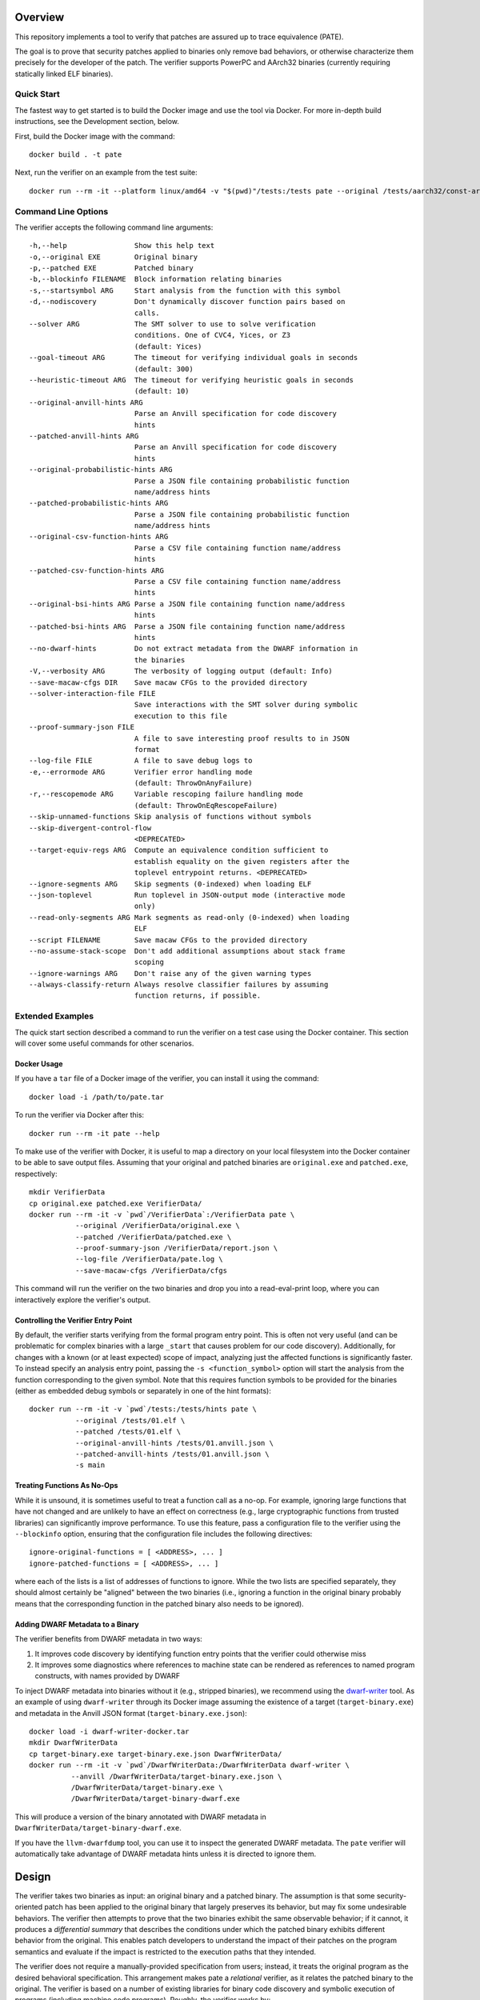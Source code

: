 Overview
========

This repository implements a tool to verify that patches are assured up to trace equivalence (PATE).

The goal is to prove that security patches applied to binaries only remove bad behaviors, or otherwise characterize them precisely for the developer of the patch. The verifier supports PowerPC and AArch32 binaries (currently requiring statically linked ELF binaries).

Quick Start
-----------

The fastest way to get started is to build the Docker image and use the tool via Docker.  For more in-depth build instructions, see the Development section, below.

First, build the Docker image with the command::

  docker build . -t pate

Next, run the verifier on an example from the test suite::

  docker run --rm -it --platform linux/amd64 -v "$(pwd)"/tests:/tests pate --original /tests/aarch32/const-args.original.exe --patched /tests/aarch32/const-args.patched.exe


Command Line Options
--------------------

The verifier accepts the following command line arguments::

  -h,--help                Show this help text
  -o,--original EXE        Original binary
  -p,--patched EXE         Patched binary
  -b,--blockinfo FILENAME  Block information relating binaries
  -s,--startsymbol ARG     Start analysis from the function with this symbol
  -d,--nodiscovery         Don't dynamically discover function pairs based on
                           calls.
  --solver ARG             The SMT solver to use to solve verification
                           conditions. One of CVC4, Yices, or Z3
                           (default: Yices)
  --goal-timeout ARG       The timeout for verifying individual goals in seconds
                           (default: 300)
  --heuristic-timeout ARG  The timeout for verifying heuristic goals in seconds
                           (default: 10)
  --original-anvill-hints ARG
                           Parse an Anvill specification for code discovery
                           hints
  --patched-anvill-hints ARG
                           Parse an Anvill specification for code discovery
                           hints
  --original-probabilistic-hints ARG
                           Parse a JSON file containing probabilistic function
                           name/address hints
  --patched-probabilistic-hints ARG
                           Parse a JSON file containing probabilistic function
                           name/address hints
  --original-csv-function-hints ARG
                           Parse a CSV file containing function name/address
                           hints
  --patched-csv-function-hints ARG
                           Parse a CSV file containing function name/address
                           hints
  --original-bsi-hints ARG Parse a JSON file containing function name/address
                           hints
  --patched-bsi-hints ARG  Parse a JSON file containing function name/address
                           hints
  --no-dwarf-hints         Do not extract metadata from the DWARF information in
                           the binaries
  -V,--verbosity ARG       The verbosity of logging output (default: Info)
  --save-macaw-cfgs DIR    Save macaw CFGs to the provided directory
  --solver-interaction-file FILE
                           Save interactions with the SMT solver during symbolic
                           execution to this file
  --proof-summary-json FILE
                           A file to save interesting proof results to in JSON
                           format
  --log-file FILE          A file to save debug logs to
  -e,--errormode ARG       Verifier error handling mode
                           (default: ThrowOnAnyFailure)
  -r,--rescopemode ARG     Variable rescoping failure handling mode
                           (default: ThrowOnEqRescopeFailure)
  --skip-unnamed-functions Skip analysis of functions without symbols
  --skip-divergent-control-flow
                           <DEPRECATED>
  --target-equiv-regs ARG  Compute an equivalence condition sufficient to
                           establish equality on the given registers after the
                           toplevel entrypoint returns. <DEPRECATED>
  --ignore-segments ARG    Skip segments (0-indexed) when loading ELF
  --json-toplevel          Run toplevel in JSON-output mode (interactive mode
                           only)
  --read-only-segments ARG Mark segments as read-only (0-indexed) when loading
                           ELF
  --script FILENAME        Save macaw CFGs to the provided directory
  --no-assume-stack-scope  Don't add additional assumptions about stack frame
                           scoping
  --ignore-warnings ARG    Don't raise any of the given warning types
  --always-classify-return Always resolve classifier failures by assuming
                           function returns, if possible.

Extended Examples
-----------------

The quick start section described a command to run the verifier on a test case using the Docker container.  This section will cover some useful commands for other scenarios.

Docker Usage
^^^^^^^^^^^^

If you have a ``tar`` file of a Docker image of the verifier, you can install it using the command::

  docker load -i /path/to/pate.tar

To run the verifier via Docker after this::

  docker run --rm -it pate --help

To make use of the verifier with Docker, it is useful to map a directory on your local filesystem into the Docker container to be able to save output files. Assuming that your original and patched binaries are ``original.exe`` and ``patched.exe``, respectively::

  mkdir VerifierData
  cp original.exe patched.exe VerifierData/
  docker run --rm -it -v `pwd`/VerifierData`:/VerifierData pate \
             --original /VerifierData/original.exe \
             --patched /VerifierData/patched.exe \
             --proof-summary-json /VerifierData/report.json \
             --log-file /VerifierData/pate.log \
             --save-macaw-cfgs /VerifierData/cfgs

This command will run the verifier on the two binaries and drop you into
a read-eval-print loop, where you can interactively explore the
verifier's output.


Controlling the Verifier Entry Point
^^^^^^^^^^^^^^^^^^^^^^^^^^^^^^^^^^^^

By default, the verifier starts verifying from the formal program entry point. This is often not very useful (and can be problematic for complex binaries with a large ``_start`` that causes problem for our code discovery).  Additionally, for changes with a known (or at least expected) scope of impact, analyzing just the affected functions is significantly faster. To instead specify an analysis entry point, passing the ``-s <function_symbol>`` option will start the analysis
from the function corresponding to the given symbol. Note that this requires function symbols to be provided for the binaries (either as embedded debug
symbols or separately in one of the hint formats)::

  docker run --rm -it -v `pwd`/tests:/tests/hints pate \
             --original /tests/01.elf \
             --patched /tests/01.elf \
             --original-anvill-hints /tests/01.anvill.json \
             --patched-anvill-hints /tests/01.anvill.json \
             -s main

Treating Functions As No-Ops
^^^^^^^^^^^^^^^^^^^^^^^^^^^^

While it is unsound, it is sometimes useful to treat a function call as a no-op. For example, ignoring large functions that have not changed and are unlikely to have an effect on correctness (e.g., large cryptographic functions from trusted libraries) can significantly improve performance.  To use this feature, pass a configuration file to the verifier using the ``--blockinfo`` option, ensuring that the configuration file includes the following directives::

  ignore-original-functions = [ <ADDRESS>, ... ]
  ignore-patched-functions = [ <ADDRESS>, ... ]

where each of the lists is a list of addresses of functions to ignore. While the two lists are specified separately, they should almost certainly be "aligned" between the two binaries (i.e., ignoring a function in the original binary probably means that the corresponding function in the patched binary also needs to be ignored).

Adding DWARF Metadata to a Binary
^^^^^^^^^^^^^^^^^^^^^^^^^^^^^^^^^

The verifier benefits from DWARF metadata in two ways:

1. It improves code discovery by identifying function entry points that the verifier could otherwise miss
2. It improves some diagnostics where references to machine state can be rendered as references to named program constructs, with names provided by DWARF

To inject DWARF metadata into binaries without it (e.g., stripped binaries), we recommend using the `dwarf-writer <https://github.com/immunant/dwarf-writer>`_ tool.  As an example of using ``dwarf-writer`` through its Docker image assuming the existence of a target (``target-binary.exe``) and metadata in the Anvill JSON format (``target-binary.exe.json``)::

  docker load -i dwarf-writer-docker.tar
  mkdir DwarfWriterData
  cp target-binary.exe target-binary.exe.json DwarfWriterData/
  docker run --rm -it -v `pwd`/DwarfWriterData:/DwarfWriterData dwarf-writer \
            --anvill /DwarfWriterData/target-binary.exe.json \
            /DwarfWriterData/target-binary.exe \
            /DwarfWriterData/target-binary-dwarf.exe

This will produce a version of the binary annotated with DWARF metadata in ``DwarfWriterData/target-binary-dwarf.exe``.

If you have the ``llvm-dwarfdump`` tool, you can use it to inspect the generated DWARF metadata.  The ``pate`` verifier will automatically take advantage of DWARF metadata hints unless it is directed to ignore them.

Design
======

The verifier takes two binaries as input: an original binary and a patched binary. The assumption is that some security-oriented patch has been applied to the original binary that largely preserves its behavior, but may fix some undesirable behaviors. The verifier then attempts to prove that the two binaries exhibit the same observable behavior; if it cannot, it produces a *differential summary* that describes the conditions under which the patched binary exhibits different behavior from the original.  This enables patch developers to understand the impact of their patches on the program semantics and evaluate if the impact is restricted to the execution paths that they intended.

The verifier does not require a manually-provided specification from users; instead, it treats the original program as the desired behavioral specification. This arrangement makes pate a *relational* verifier, as it relates the patched binary to the original. The verifier is based on a number of existing libraries for binary code discovery and symbolic execution of programs (including machine code programs).  Roughly, the verifier works by:

1. Performing code discovery on both binaries
2. Breaking the binaries into *slices*, which are collections of basic blocks with control flow between them, but without backedges; it also breaks regions at function call boundaries
3. It aligns slices based on control flow and under the heuristic assumption that machine states will be similar after each pair of corresponding slices in the original and patched binaries
4. It infers frame conditions (in the form of pre- and post- conditions) for each slice that are sufficient to prove that the original slice has the same behavior as the patched slice
5. It attempts to verify that all of the slice pairs satisfy their frame conditions by symbolically executing both slices on the same inputs (under the set of inferred preconditions) and verifying that the patched program satisfies its required inferred postcondition
6. If a pair of slices fails to satisfy the frame condition, it computes a differential summary describing the conditions under which they exhibit different behaviors

Development
===========

Requirements
------------

- ghc (9.6 suggested)
- cabal
- yices

Build Steps
-----------

The pate tool is written in Haskell and requires the GHC compiler (we test with 9.6) and the cabal build tool to compile.  Building from source can be accomplished by::

  git clone git@github.com:GaloisInc/pate.git
  cd pate
  git submodule update --init
  cp cabal.project.dist cabal.project
  cabal configure pkg:pate
  ./pate.sh --help

The verifier requires an SMT solver to be available in ``PATH``. The default is ``yices`` - ``z3`` and ``cvc4`` may also work but are not regularly tested with PATE.

Acknowledgements
============
This material is based upon work supported by the Defense Advanced Research Projects Agency (DARPA) and Naval Information Warfare Center Pacific (NIWC Pacific) under Contract Number N66001-20-C-4027. Any opinions, findings and conclusions or recommendations expressed in this material are those of the author(s) and do not necessarily reflect the views of the DARPA & NIWC Pacific.

| SBIR DATA RIGHTS
| Contract No. 140D0423C0063
| Contractor Name: Galois, Inc.
| Contractor Address: 421 SW Sixth Ave., Suite 300, Portland, OR 97204
| Expiration of SBIR Data Protection Period: 06/07/2042
| The Government's rights to use, modify, reproduce, release, perform, display, or disclose technical data or computer software marked with this legend are restricted during the period shown as provided in paragraph (b)(5) of the Rights in Noncommercial Technical Data and Computer Software-Small Business Innovation Research (SBIR) Program clause contained in the above identified contract. After the expiration date shown above, the Government has perpetual government purpose rights as provided in paragraph (b)(5) of that clause. Any reproduction of technical data, computer software, or portions thereof marked with this legend must also reproduce the markings.
